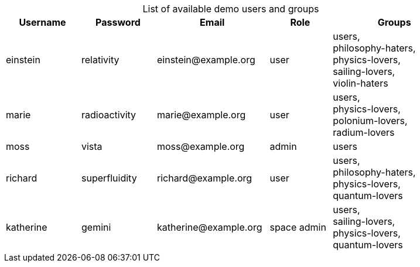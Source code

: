 [caption=]
.List of available demo users and groups
[width="90%",cols="30%,30%,45%,25%,50%",options="header"]
|===
| Username
| Password
| Email
| Role
| Groups

| einstein
| relativity
| \einstein@example.org
| user
| users, +
philosophy-haters, +
physics-lovers, +
sailing-lovers, +
violin-haters

| marie
| radioactivity
| \marie@example.org
| user
| users, +
physics-lovers, +
polonium-lovers, +
radium-lovers

| moss
| vista
| \moss@example.org
| admin
| users

| richard
| superfluidity
| \richard@example.org
| user
| users, +
philosophy-haters, +
physics-lovers, +
quantum-lovers

| katherine
| gemini
| \katherine@example.org
| space admin
| users, +
sailing-lovers, +
physics-lovers, +
quantum-lovers
|===
